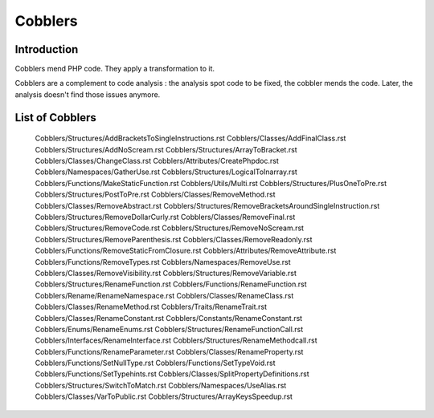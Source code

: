 .. _Cobblers:

Cobblers
=================

Introduction
--------------------------
Cobblers mend PHP code. They apply a transformation to it. 

Cobblers are a complement to code analysis : the analysis spot code to be fixed, the cobbler mends the code. Later, the analysis doesn't find those issues anymore.

List of Cobblers
--------------------------

   Cobblers/Structures/AddBracketsToSingleInstructions.rst
   Cobblers/Classes/AddFinalClass.rst
   Cobblers/Structures/AddNoScream.rst
   Cobblers/Structures/ArrayToBracket.rst
   Cobblers/Classes/ChangeClass.rst
   Cobblers/Attributes/CreatePhpdoc.rst
   Cobblers/Namespaces/GatherUse.rst
   Cobblers/Structures/LogicalToInarray.rst
   Cobblers/Functions/MakeStaticFunction.rst
   Cobblers/Utils/Multi.rst
   Cobblers/Structures/PlusOneToPre.rst
   Cobblers/Structures/PostToPre.rst
   Cobblers/Classes/RemoveMethod.rst
   Cobblers/Classes/RemoveAbstract.rst
   Cobblers/Structures/RemoveBracketsAroundSingleInstruction.rst
   Cobblers/Structures/RemoveDollarCurly.rst
   Cobblers/Classes/RemoveFinal.rst
   Cobblers/Structures/RemoveCode.rst
   Cobblers/Structures/RemoveNoScream.rst
   Cobblers/Structures/RemoveParenthesis.rst
   Cobblers/Classes/RemoveReadonly.rst
   Cobblers/Functions/RemoveStaticFromClosure.rst
   Cobblers/Attributes/RemoveAttribute.rst
   Cobblers/Functions/RemoveTypes.rst
   Cobblers/Namespaces/RemoveUse.rst
   Cobblers/Classes/RemoveVisibility.rst
   Cobblers/Structures/RemoveVariable.rst
   Cobblers/Structures/RenameFunction.rst
   Cobblers/Functions/RenameFunction.rst
   Cobblers/Rename/RenameNamespace.rst
   Cobblers/Classes/RenameClass.rst
   Cobblers/Classes/RenameMethod.rst
   Cobblers/Traits/RenameTrait.rst
   Cobblers/Classes/RenameConstant.rst
   Cobblers/Constants/RenameConstant.rst
   Cobblers/Enums/RenameEnums.rst
   Cobblers/Structures/RenameFunctionCall.rst
   Cobblers/Interfaces/RenameInterface.rst
   Cobblers/Structures/RenameMethodcall.rst
   Cobblers/Functions/RenameParameter.rst
   Cobblers/Classes/RenameProperty.rst
   Cobblers/Functions/SetNullType.rst
   Cobblers/Functions/SetTypeVoid.rst
   Cobblers/Functions/SetTypehints.rst
   Cobblers/Classes/SplitPropertyDefinitions.rst
   Cobblers/Structures/SwitchToMatch.rst
   Cobblers/Namespaces/UseAlias.rst
   Cobblers/Classes/VarToPublic.rst
   Cobblers/Structures/ArrayKeysSpeedup.rst
